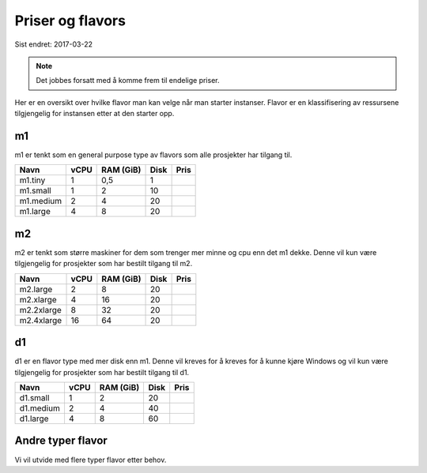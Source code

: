 =================
Priser og flavors
=================

Sist endret: 2017-03-22

.. NOTE::
  Det jobbes forsatt med å komme frem til endelige priser.

Her er en oversikt over hvilke flavor man kan velge når man starter instanser.
Flavor er en klassifisering av ressursene tilgjengelig for instansen etter at
den starter opp.

m1
==

m1 er tenkt som en general purpose type av flavors som alle prosjekter har
tilgang til.


=========== ==== ========== ===== ========
Navn        vCPU RAM (GiB)  Disk   Pris
=========== ==== ========== ===== ========
m1.tiny      1    0,5         1
m1.small     1    2          10
m1.medium    2    4          20
m1.large     4    8          20
=========== ==== ========== ===== ========

m2
==

m2 er tenkt som større maskiner for dem som trenger mer minne og cpu enn det
m1 dekke. Denne vil kun være tilgjengelig for prosjekter som har bestilt
tilgang til m2.

=========== ==== ========== ===== ========
Navn        vCPU RAM (GiB)  Disk   Pris
=========== ==== ========== ===== ========
m2.large     2      8        20
m2.xlarge    4     16        20
m2.2xlarge   8     32        20
m2.4xlarge   16    64        20
=========== ==== ========== ===== ========

d1
==

d1 er en flavor type med mer disk enn m1. Denne vil kreves for å kreves for å
kunne kjøre Windows og vil kun være tilgjengelig for prosjekter som har bestilt
tilgang til d1.

=========== ==== ========== ===== ========
Navn        vCPU RAM (GiB)  Disk  Pris
=========== ==== ========== ===== ========
d1.small     1    2           20
d1.medium    2    4           40
d1.large     4    8           60
=========== ==== ========== ===== ========

Andre typer flavor
==================

Vi vil utvide med flere typer flavor etter behov.
